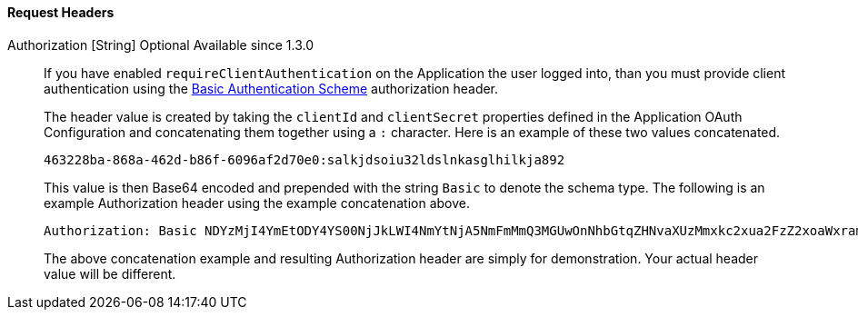 ==== Request Headers

[.api]
[field]#Authorization# [type]#[String]# [optional]#Optional# [since]#Available since 1.3.0#::
If you have enabled `requireClientAuthentication` on the Application the user logged into, than you must provide client authentication using the https://tools.ietf.org/html/rfc7617#section-2[Basic Authentication Scheme] authorization header.
+
The header value is created by taking the `clientId` and `clientSecret` properties defined in the Application OAuth Configuration and concatenating them together using a `:` character. Here is an example of these two values concatenated.
+
[source]
----
463228ba-868a-462d-b86f-6096af2d70e0:salkjdsoiu32ldslnkasglhilkja892
----
+
This value is then Base64 encoded and prepended with the string `Basic` to denote the schema type. The following is an example Authorization header using the example concatenation above.
+
[source]
----
Authorization: Basic NDYzMjI4YmEtODY4YS00NjJkLWI4NmYtNjA5NmFmMmQ3MGUwOnNhbGtqZHNvaXUzMmxkc2xua2FzZ2xoaWxramE4OTI=
----
+
The above concatenation example and resulting Authorization header are simply for demonstration. Your actual header value will be different.
